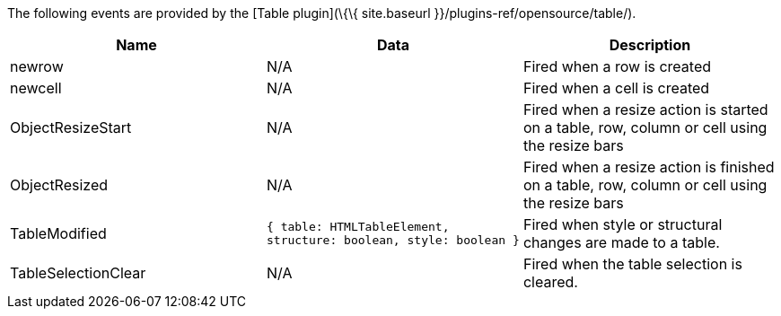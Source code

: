The following events are provided by the [Table plugin](\{\{ site.baseurl }}/plugins-ref/opensource/table/).

[cols=",,",options="header",]
|===
|Name |Data |Description
|newrow |N/A |Fired when a row is created
|newcell |N/A |Fired when a cell is created
|ObjectResizeStart |N/A |Fired when a resize action is started on a table, row, column or cell using the resize bars
|ObjectResized |N/A |Fired when a resize action is finished on a table, row, column or cell using the resize bars
|TableModified |`+{ table: HTMLTableElement, structure: boolean, style: boolean }+` |Fired when style or structural changes are made to a table.
|TableSelectionClear |N/A |Fired when the table selection is cleared.
|===
